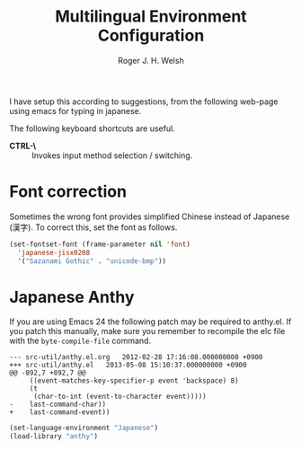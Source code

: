 #+TITLE: Multilingual Environment Configuration
#+AUTHOR: Roger J. H. Welsh
#+EMAIL: rjhwelsh@gmail.com
#+PROPERTY: header-args    :results silent
#+STARTUP: content

I have setup this according to suggestions, from the following web-page using
emacs for typing in japanese.

The following keyboard shortcuts are useful.
 - *CTRL-\* :: Invokes input method selection / switching.

* Font correction
	Sometimes the wrong font provides simplified Chinese instead of Japanese (漢字).
  To correct this, set the font as follows.
#+BEGIN_SRC emacs-lisp
(set-fontset-font (frame-parameter nil 'font)
  'japanese-jisx0208
  '("Sazanami Gothic" . "unicode-bmp"))
#+END_SRC

* Japanese Anthy

If you are using Emacs 24 the following patch may be required to anthy.el.
If you patch this manually, make sure you remember to recompile the elc file
with the =byte-compile-file= command.
#+BEGIN_EXAMPLE
--- src-util/anthy.el.org	2012-02-28 17:16:08.000000000 +0900
+++ src-util/anthy.el	2013-05-08 15:10:37.000000000 +0900
@@ -892,7 +892,7 @@
 	 ((event-matches-key-specifier-p event 'backspace) 8)
 	 (t
 	  (char-to-int (event-to-character event)))))
-    last-command-char))
+    last-command-event))
#+END_EXAMPLE


#+BEGIN_SRC emacs-lisp
(set-language-environment "Japanese")
(load-library "anthy")

#+END_SRC
